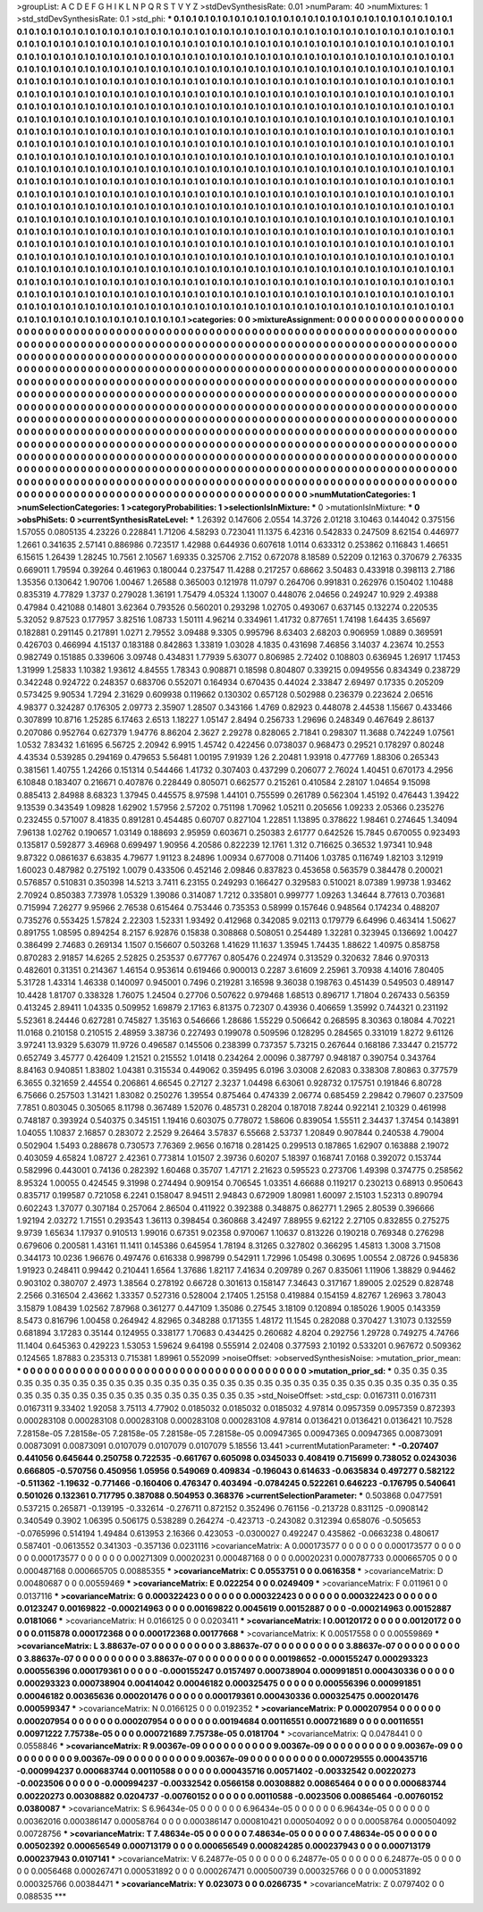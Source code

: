 >groupList:
A C D E F G H I K L
N P Q R S T V Y Z 
>stdDevSynthesisRate:
0.01 
>numParam:
40
>numMixtures:
1
>std_stdDevSynthesisRate:
0.1
>std_phi:
***
0.1 0.1 0.1 0.1 0.1 0.1 0.1 0.1 0.1 0.1
0.1 0.1 0.1 0.1 0.1 0.1 0.1 0.1 0.1 0.1
0.1 0.1 0.1 0.1 0.1 0.1 0.1 0.1 0.1 0.1
0.1 0.1 0.1 0.1 0.1 0.1 0.1 0.1 0.1 0.1
0.1 0.1 0.1 0.1 0.1 0.1 0.1 0.1 0.1 0.1
0.1 0.1 0.1 0.1 0.1 0.1 0.1 0.1 0.1 0.1
0.1 0.1 0.1 0.1 0.1 0.1 0.1 0.1 0.1 0.1
0.1 0.1 0.1 0.1 0.1 0.1 0.1 0.1 0.1 0.1
0.1 0.1 0.1 0.1 0.1 0.1 0.1 0.1 0.1 0.1
0.1 0.1 0.1 0.1 0.1 0.1 0.1 0.1 0.1 0.1
0.1 0.1 0.1 0.1 0.1 0.1 0.1 0.1 0.1 0.1
0.1 0.1 0.1 0.1 0.1 0.1 0.1 0.1 0.1 0.1
0.1 0.1 0.1 0.1 0.1 0.1 0.1 0.1 0.1 0.1
0.1 0.1 0.1 0.1 0.1 0.1 0.1 0.1 0.1 0.1
0.1 0.1 0.1 0.1 0.1 0.1 0.1 0.1 0.1 0.1
0.1 0.1 0.1 0.1 0.1 0.1 0.1 0.1 0.1 0.1
0.1 0.1 0.1 0.1 0.1 0.1 0.1 0.1 0.1 0.1
0.1 0.1 0.1 0.1 0.1 0.1 0.1 0.1 0.1 0.1
0.1 0.1 0.1 0.1 0.1 0.1 0.1 0.1 0.1 0.1
0.1 0.1 0.1 0.1 0.1 0.1 0.1 0.1 0.1 0.1
0.1 0.1 0.1 0.1 0.1 0.1 0.1 0.1 0.1 0.1
0.1 0.1 0.1 0.1 0.1 0.1 0.1 0.1 0.1 0.1
0.1 0.1 0.1 0.1 0.1 0.1 0.1 0.1 0.1 0.1
0.1 0.1 0.1 0.1 0.1 0.1 0.1 0.1 0.1 0.1
0.1 0.1 0.1 0.1 0.1 0.1 0.1 0.1 0.1 0.1
0.1 0.1 0.1 0.1 0.1 0.1 0.1 0.1 0.1 0.1
0.1 0.1 0.1 0.1 0.1 0.1 0.1 0.1 0.1 0.1
0.1 0.1 0.1 0.1 0.1 0.1 0.1 0.1 0.1 0.1
0.1 0.1 0.1 0.1 0.1 0.1 0.1 0.1 0.1 0.1
0.1 0.1 0.1 0.1 0.1 0.1 0.1 0.1 0.1 0.1
0.1 0.1 0.1 0.1 0.1 0.1 0.1 0.1 0.1 0.1
0.1 0.1 0.1 0.1 0.1 0.1 0.1 0.1 0.1 0.1
0.1 0.1 0.1 0.1 0.1 0.1 0.1 0.1 0.1 0.1
0.1 0.1 0.1 0.1 0.1 0.1 0.1 0.1 0.1 0.1
0.1 0.1 0.1 0.1 0.1 0.1 0.1 0.1 0.1 0.1
0.1 0.1 0.1 0.1 0.1 0.1 0.1 0.1 0.1 0.1
0.1 0.1 0.1 0.1 0.1 0.1 0.1 0.1 0.1 0.1
0.1 0.1 0.1 0.1 0.1 0.1 0.1 0.1 0.1 0.1
0.1 0.1 0.1 0.1 0.1 0.1 0.1 0.1 0.1 0.1
0.1 0.1 0.1 0.1 0.1 0.1 0.1 0.1 0.1 0.1
0.1 0.1 0.1 0.1 0.1 0.1 0.1 0.1 0.1 0.1
0.1 0.1 0.1 0.1 0.1 0.1 0.1 0.1 0.1 0.1
0.1 0.1 0.1 0.1 0.1 0.1 0.1 0.1 0.1 0.1
0.1 0.1 0.1 0.1 0.1 0.1 0.1 0.1 0.1 0.1
0.1 0.1 0.1 0.1 0.1 0.1 0.1 0.1 0.1 0.1
0.1 0.1 0.1 0.1 0.1 0.1 0.1 0.1 0.1 0.1
0.1 0.1 0.1 0.1 0.1 0.1 0.1 0.1 0.1 0.1
0.1 0.1 0.1 0.1 0.1 0.1 0.1 0.1 0.1 0.1
0.1 0.1 0.1 0.1 0.1 0.1 0.1 0.1 0.1 0.1
0.1 0.1 0.1 0.1 0.1 0.1 0.1 0.1 0.1 0.1
0.1 0.1 0.1 0.1 0.1 0.1 0.1 0.1 0.1 0.1
0.1 0.1 0.1 0.1 0.1 0.1 0.1 0.1 0.1 0.1
0.1 0.1 0.1 0.1 0.1 0.1 0.1 0.1 0.1 0.1
0.1 0.1 0.1 0.1 0.1 0.1 0.1 0.1 0.1 0.1
0.1 0.1 0.1 0.1 0.1 0.1 0.1 0.1 0.1 0.1
0.1 0.1 0.1 0.1 0.1 0.1 0.1 0.1 0.1 0.1
0.1 0.1 0.1 0.1 0.1 0.1 0.1 0.1 0.1 0.1
0.1 0.1 0.1 0.1 0.1 0.1 0.1 0.1 0.1 0.1
0.1 0.1 0.1 0.1 0.1 0.1 0.1 0.1 0.1 0.1
0.1 0.1 0.1 0.1 0.1 0.1 0.1 0.1 0.1 0.1
0.1 0.1 0.1 0.1 0.1 0.1 0.1 0.1 0.1 0.1
0.1 0.1 0.1 0.1 0.1 0.1 0.1 0.1 0.1 0.1
0.1 0.1 0.1 0.1 0.1 0.1 0.1 0.1 0.1 0.1
0.1 0.1 0.1 0.1 0.1 0.1 0.1 0.1 0.1 0.1
0.1 0.1 0.1 0.1 0.1 0.1 0.1 0.1 0.1 0.1
0.1 0.1 0.1 0.1 0.1 0.1 0.1 0.1 0.1 0.1
0.1 0.1 0.1 0.1 0.1 0.1 0.1 0.1 0.1 0.1
0.1 0.1 0.1 0.1 0.1 0.1 0.1 0.1 0.1 0.1
0.1 0.1 0.1 0.1 0.1 0.1 0.1 0.1 0.1 0.1
0.1 0.1 0.1 0.1 0.1 0.1 0.1 0.1 0.1 0.1
0.1 0.1 0.1 0.1 0.1 0.1 0.1 0.1 0.1 0.1
0.1 0.1 0.1 0.1 0.1 0.1 0.1 0.1 0.1 0.1
0.1 0.1 0.1 0.1 0.1 0.1 0.1 0.1 0.1 0.1
0.1 0.1 0.1 0.1 0.1 0.1 0.1 0.1 0.1 0.1
0.1 0.1 0.1 0.1 0.1 0.1 0.1 0.1 0.1 0.1
0.1 0.1 0.1 0.1 0.1 0.1 0.1 0.1 0.1 0.1
0.1 0.1 0.1 0.1 0.1 0.1 0.1 0.1 0.1 0.1
0.1 0.1 0.1 0.1 0.1 0.1 0.1 0.1 0.1 0.1
0.1 0.1 0.1 0.1 0.1 0.1 0.1 0.1 0.1 0.1
0.1 0.1 0.1 0.1 0.1 0.1 0.1 0.1 0.1 0.1
0.1 0.1 0.1 0.1 0.1 0.1 0.1 0.1 0.1 0.1
0.1 0.1 0.1 0.1 0.1 0.1 0.1 0.1 0.1 0.1
0.1 0.1 0.1 0.1 0.1 0.1 0.1 0.1 0.1 0.1
0.1 0.1 0.1 0.1 0.1 0.1 0.1 0.1 0.1 0.1
0.1 0.1 0.1 0.1 0.1 0.1 0.1 0.1 0.1 0.1
0.1 0.1 0.1 0.1 0.1 0.1 0.1 0.1 0.1 0.1
0.1 0.1 0.1 0.1 0.1 
>categories:
0 0
>mixtureAssignment:
0 0 0 0 0 0 0 0 0 0 0 0 0 0 0 0 0 0 0 0 0 0 0 0 0 0 0 0 0 0 0 0 0 0 0 0 0 0 0 0 0 0 0 0 0 0 0 0 0 0
0 0 0 0 0 0 0 0 0 0 0 0 0 0 0 0 0 0 0 0 0 0 0 0 0 0 0 0 0 0 0 0 0 0 0 0 0 0 0 0 0 0 0 0 0 0 0 0 0 0
0 0 0 0 0 0 0 0 0 0 0 0 0 0 0 0 0 0 0 0 0 0 0 0 0 0 0 0 0 0 0 0 0 0 0 0 0 0 0 0 0 0 0 0 0 0 0 0 0 0
0 0 0 0 0 0 0 0 0 0 0 0 0 0 0 0 0 0 0 0 0 0 0 0 0 0 0 0 0 0 0 0 0 0 0 0 0 0 0 0 0 0 0 0 0 0 0 0 0 0
0 0 0 0 0 0 0 0 0 0 0 0 0 0 0 0 0 0 0 0 0 0 0 0 0 0 0 0 0 0 0 0 0 0 0 0 0 0 0 0 0 0 0 0 0 0 0 0 0 0
0 0 0 0 0 0 0 0 0 0 0 0 0 0 0 0 0 0 0 0 0 0 0 0 0 0 0 0 0 0 0 0 0 0 0 0 0 0 0 0 0 0 0 0 0 0 0 0 0 0
0 0 0 0 0 0 0 0 0 0 0 0 0 0 0 0 0 0 0 0 0 0 0 0 0 0 0 0 0 0 0 0 0 0 0 0 0 0 0 0 0 0 0 0 0 0 0 0 0 0
0 0 0 0 0 0 0 0 0 0 0 0 0 0 0 0 0 0 0 0 0 0 0 0 0 0 0 0 0 0 0 0 0 0 0 0 0 0 0 0 0 0 0 0 0 0 0 0 0 0
0 0 0 0 0 0 0 0 0 0 0 0 0 0 0 0 0 0 0 0 0 0 0 0 0 0 0 0 0 0 0 0 0 0 0 0 0 0 0 0 0 0 0 0 0 0 0 0 0 0
0 0 0 0 0 0 0 0 0 0 0 0 0 0 0 0 0 0 0 0 0 0 0 0 0 0 0 0 0 0 0 0 0 0 0 0 0 0 0 0 0 0 0 0 0 0 0 0 0 0
0 0 0 0 0 0 0 0 0 0 0 0 0 0 0 0 0 0 0 0 0 0 0 0 0 0 0 0 0 0 0 0 0 0 0 0 0 0 0 0 0 0 0 0 0 0 0 0 0 0
0 0 0 0 0 0 0 0 0 0 0 0 0 0 0 0 0 0 0 0 0 0 0 0 0 0 0 0 0 0 0 0 0 0 0 0 0 0 0 0 0 0 0 0 0 0 0 0 0 0
0 0 0 0 0 0 0 0 0 0 0 0 0 0 0 0 0 0 0 0 0 0 0 0 0 0 0 0 0 0 0 0 0 0 0 0 0 0 0 0 0 0 0 0 0 0 0 0 0 0
0 0 0 0 0 0 0 0 0 0 0 0 0 0 0 0 0 0 0 0 0 0 0 0 0 0 0 0 0 0 0 0 0 0 0 0 0 0 0 0 0 0 0 0 0 0 0 0 0 0
0 0 0 0 0 0 0 0 0 0 0 0 0 0 0 0 0 0 0 0 0 0 0 0 0 0 0 0 0 0 0 0 0 0 0 0 0 0 0 0 0 0 0 0 0 0 0 0 0 0
0 0 0 0 0 0 0 0 0 0 0 0 0 0 0 0 0 0 0 0 0 0 0 0 0 0 0 0 0 0 0 0 0 0 0 0 0 0 0 0 0 0 0 0 0 0 0 0 0 0
0 0 0 0 0 0 0 0 0 0 0 0 0 0 0 0 0 0 0 0 0 0 0 0 0 0 0 0 0 0 0 0 0 0 0 0 0 0 0 0 0 0 0 0 0 0 0 0 0 0
0 0 0 0 0 0 0 0 0 0 0 0 0 0 0 
>numMutationCategories:
1
>numSelectionCategories:
1
>categoryProbabilities:
1 
>selectionIsInMixture:
***
0 
>mutationIsInMixture:
***
0 
>obsPhiSets:
0
>currentSynthesisRateLevel:
***
1.26392 0.147606 2.0554 14.3726 2.01218 3.10463 0.144042 0.375156 1.57055 0.0805135
4.23226 0.228841 1.71206 4.58293 0.723041 11.1375 6.42316 0.542833 0.247509 8.62154
0.446977 1.2661 0.341635 2.57141 0.886986 0.723517 1.42988 0.644936 0.607618 1.0114
0.633312 0.253862 0.116843 1.46651 6.15615 1.26439 1.28245 10.7561 2.10567 1.69335
0.325706 2.7152 0.672078 8.18589 0.52209 0.12163 0.370679 2.76335 0.669011 1.79594
0.39264 0.461963 0.180044 0.237547 11.4288 0.217257 0.68662 3.50483 0.433918 0.398113
2.7186 1.35356 0.130642 1.90706 1.00467 1.26588 0.365003 0.121978 11.0797 0.264706
0.991831 0.262976 0.150402 1.10488 0.835319 4.77829 1.3737 0.279028 1.36191 1.75479
4.05324 1.13007 0.448076 2.04656 0.249247 10.929 2.49388 0.47984 0.421088 0.14801
3.62364 0.793526 0.560201 0.293298 1.02705 0.493067 0.637145 0.132274 0.220535 5.32052
9.87523 0.177957 3.82516 1.08733 1.50111 4.96214 0.334961 1.41732 0.877651 1.74198
1.64435 3.65697 0.182881 0.291145 0.217891 1.0271 2.79552 3.09488 9.3305 0.995796
8.63403 2.68203 0.906959 1.0889 0.369591 0.426703 0.466994 4.15137 0.183188 0.842863
1.33819 1.03028 4.1835 0.431698 7.46856 3.14037 4.23674 10.2553 0.982749 0.151885
0.339606 3.09748 0.434831 1.77939 5.63077 0.806985 2.72402 0.108803 0.636945 1.26917
1.17453 1.31999 1.25833 1.10382 1.93612 4.84555 1.78343 0.908871 0.18598 0.804807
0.339215 0.0949556 0.834349 0.238729 0.342248 0.924722 0.248357 0.683706 0.552071 0.164934
0.670435 0.44024 2.33847 2.69497 0.17335 0.205209 0.573425 9.90534 1.7294 2.31629
0.609938 0.119662 0.130302 0.657128 0.502988 0.236379 0.223624 2.06516 4.98377 0.324287
0.176305 2.09773 2.35907 1.28507 0.343166 1.4769 0.82923 0.448078 2.44538 1.15667
0.433466 0.307899 10.8716 1.25285 6.17463 2.6513 1.18227 1.05147 2.8494 0.256733
1.29696 0.248349 0.467649 2.86137 0.207086 0.952764 0.627379 1.94776 8.86204 2.3627
2.29278 0.828065 2.71841 0.298307 11.3688 0.742249 1.07561 1.0532 7.83432 1.61695
6.56725 2.20942 6.9915 1.45742 0.422456 0.0738037 0.968473 0.29521 0.178297 0.80248
4.43534 0.539285 0.294169 0.479653 5.56481 1.00195 7.91939 1.26 2.20481 1.93918
0.477769 1.88306 0.265343 0.381561 1.40755 1.24266 0.151314 0.544466 1.41732 0.307403
0.437299 0.206077 2.76024 1.40451 0.670173 4.2956 6.10848 0.183407 0.216671 0.407876
0.228449 0.805071 0.662577 0.215261 0.410584 2.28107 1.04654 9.15098 0.885413 2.84988
8.68323 1.37945 0.445575 8.97598 1.44101 0.755599 0.261789 0.562304 1.45192 0.476443
1.39422 9.13539 0.343549 1.09828 1.62902 1.57956 2.57202 0.751198 1.70962 1.05211
0.205656 1.09233 2.05366 0.235276 0.232455 0.571007 8.41835 0.891281 0.454485 0.60707
0.827104 1.22851 1.13895 0.378622 1.98461 0.274645 1.34094 7.96138 1.02762 0.190657
1.03149 0.188693 2.95959 0.603671 0.250383 2.61777 0.642526 15.7845 0.670055 0.923493
0.135817 0.592877 3.46968 0.699497 1.90956 4.20586 0.822239 12.1761 1.312 0.716625
0.36532 1.97341 10.948 9.87322 0.0861637 6.63835 4.79677 1.91123 8.24896 1.00934
0.677008 0.711406 1.03785 0.116749 1.82103 3.12919 1.60023 0.487982 0.275192 1.0079
0.433506 0.452146 2.09846 0.837823 0.453658 0.563579 0.384478 0.200021 0.576857 0.510831
0.350398 14.5213 3.7411 6.23155 0.249293 0.166427 0.329583 0.510021 8.07389 1.99738
1.93462 2.70924 0.850383 7.73978 1.05329 1.39086 0.314087 1.7212 0.335801 0.999777
1.09263 1.34644 8.77613 0.703681 0.715994 7.26277 9.95966 2.76538 0.615464 0.753446
0.735353 0.58999 0.157646 0.948564 0.174234 0.488207 0.735276 0.553425 1.57824 2.22303
1.52331 1.93492 0.412968 0.342085 9.02113 0.179779 6.64996 0.463414 1.50627 0.891755
1.08595 0.894254 8.2157 6.92876 0.15838 0.308868 0.508051 0.254489 1.32281 0.323945
0.136692 1.00427 0.386499 2.74683 0.269134 1.1507 0.156607 0.503268 1.41629 11.1637
1.35945 1.74435 1.88622 1.40975 0.858758 0.870283 2.91857 14.6265 2.52825 0.253537
0.677767 0.805476 0.224974 0.313529 0.320632 7.846 0.970313 0.482601 0.31351 0.214367
1.46154 0.953614 0.619466 0.900013 0.2287 3.61609 2.25961 3.70938 4.14016 7.80405
5.31728 1.43314 1.46338 0.140097 0.945001 0.7496 0.219281 3.16598 9.36038 0.198763
0.451439 0.549503 0.489147 10.4428 1.81707 0.338328 1.76075 1.24504 0.27706 0.507622
0.979468 1.68513 0.896717 1.71804 0.267433 0.56359 0.413245 2.89411 1.04335 0.509952
1.69879 2.17163 6.81375 0.72307 0.43936 0.406659 1.35992 0.744321 0.231192 5.52361
8.24446 0.627281 0.745827 1.35163 0.546666 1.28686 1.55229 0.506642 0.268595 8.30363
0.18084 4.70221 11.0168 0.210158 0.210515 2.48959 3.38736 0.227493 0.199078 0.509596
0.128295 0.284565 0.331019 1.8272 9.61126 3.97241 13.9329 5.63079 11.9726 0.496587
0.145506 0.238399 0.737357 5.73215 0.267644 0.168186 7.33447 0.215772 0.652749 3.45777
0.426409 1.21521 0.215552 1.01418 0.234264 2.00096 0.387797 0.948187 0.390754 0.343764
8.84163 0.940851 1.83802 1.04381 0.315534 0.449062 0.359495 6.0196 3.03008 2.62083
0.338308 7.80863 0.377579 6.3655 0.321659 2.44554 0.206861 4.66545 0.27127 2.3237
1.04498 6.63061 0.928732 0.175751 0.191846 6.80728 6.75666 0.257503 1.31421 1.83082
0.250276 1.39554 0.875464 0.474339 2.06774 0.685459 2.29842 0.79607 0.237509 7.7851
0.803045 0.305065 8.11798 0.367489 1.52076 0.485731 0.28204 0.187018 7.8244 0.922141
2.10329 0.461998 0.748187 0.393924 0.540375 0.345151 1.19416 0.603075 0.778072 1.58606
0.839054 1.55511 2.34437 1.37454 0.143891 1.04055 1.10837 2.16857 0.283072 2.2529
9.26464 3.57837 6.55668 2.53737 1.20849 0.907844 0.240538 4.79004 0.502904 1.5493
0.288678 0.730573 7.76369 2.9656 0.16718 0.281425 0.299513 0.187865 1.62907 0.163888
2.19072 0.403059 4.65824 1.08727 2.42361 0.773814 1.01507 2.39736 0.60207 5.18397
0.168741 7.0168 0.392072 0.153744 0.582996 0.443001 0.74136 0.282392 1.60468 0.35707
1.47171 2.21623 0.595523 0.273706 1.49398 0.374775 0.258562 8.95324 1.00055 0.424545
9.31998 0.274494 0.909154 0.706545 1.03351 4.66688 0.119217 0.230213 0.68913 0.950643
0.835717 0.199587 0.721058 6.2241 0.158047 8.94511 2.94843 0.672909 1.80981 1.60097
2.15103 1.52313 0.890794 0.602243 1.37077 0.307184 0.257064 2.86504 0.411922 0.392388
0.348875 0.862771 1.2965 2.80539 0.396666 1.92194 2.03272 1.71551 0.293543 1.36113
0.398454 0.360868 3.42497 7.88955 9.62122 2.27105 0.832855 0.275275 9.9739 1.65634
1.17937 0.910513 1.99016 0.67351 9.02358 0.970067 1.10637 0.813226 0.190218 0.769348
0.276298 0.679606 0.200581 1.43161 11.1411 0.145386 0.645954 1.78194 8.31265 0.327802
0.366295 1.45813 1.3008 3.71508 0.344173 10.0236 1.96676 0.497476 0.616338 0.998799
0.542911 1.72996 1.05498 0.30695 1.00554 2.08726 0.945836 1.91923 0.248411 0.99442
0.210441 1.6564 1.37686 1.82117 7.41634 0.209789 0.267 0.835061 1.11906 1.38829
0.94462 0.903102 0.380707 2.4973 1.38564 0.278192 0.66728 0.301613 0.158147 7.34643
0.317167 1.89005 2.02529 0.828748 2.2566 0.316504 2.43662 1.33357 0.527316 0.528004
2.17405 1.25158 0.419884 0.154159 4.82767 1.26963 3.78043 3.15879 1.08439 1.02562
7.87968 0.361277 0.447109 1.35086 0.27545 3.18109 0.120894 0.185026 1.9005 0.143359
8.5473 0.816796 1.00458 0.264942 4.82965 0.348288 0.171355 1.48172 11.1545 0.282088
0.370427 1.31073 0.132559 0.681894 3.17283 0.35144 0.124955 0.338177 1.70683 0.434425
0.260682 4.8204 0.292756 1.29728 0.749275 4.74766 11.1404 0.645363 0.429223 1.53053
1.59624 9.64198 0.555914 2.02408 0.377593 2.10192 0.533201 0.967672 0.509362 0.124565
1.87883 0.235313 0.715381 1.89961 0.552099 
>noiseOffset:
>observedSynthesisNoise:
>mutation_prior_mean:
***
0 0 0 0 0 0 0 0 0 0
0 0 0 0 0 0 0 0 0 0
0 0 0 0 0 0 0 0 0 0
0 0 0 0 0 0 0 0 0 0
>mutation_prior_sd:
***
0.35 0.35 0.35 0.35 0.35 0.35 0.35 0.35 0.35 0.35
0.35 0.35 0.35 0.35 0.35 0.35 0.35 0.35 0.35 0.35
0.35 0.35 0.35 0.35 0.35 0.35 0.35 0.35 0.35 0.35
0.35 0.35 0.35 0.35 0.35 0.35 0.35 0.35 0.35 0.35
>std_NoiseOffset:
>std_csp:
0.0167311 0.0167311 0.0167311 9.33402 1.92058 3.75113 4.77902 0.0185032 0.0185032 0.0185032
4.97814 0.0957359 0.0957359 0.872393 0.000283108 0.000283108 0.000283108 0.000283108 0.000283108 4.97814
0.0136421 0.0136421 0.0136421 10.7528 7.28158e-05 7.28158e-05 7.28158e-05 7.28158e-05 7.28158e-05 0.00947365
0.00947365 0.00947365 0.00873091 0.00873091 0.00873091 0.0107079 0.0107079 0.0107079 5.18556 13.441
>currentMutationParameter:
***
-0.207407 0.441056 0.645644 0.250758 0.722535 -0.661767 0.605098 0.0345033 0.408419 0.715699
0.738052 0.0243036 0.666805 -0.570756 0.450956 1.05956 0.549069 0.409834 -0.196043 0.614633
-0.0635834 0.497277 0.582122 -0.511362 -1.19632 -0.771466 -0.160406 0.476347 0.403494 -0.0784245
0.522261 0.646223 -0.176795 0.540641 0.501026 0.132361 0.717795 0.387088 0.504953 0.368376
>currentSelectionParameter:
***
0.503868 0.0477591 0.537215 0.265871 -0.139195 -0.332614 -0.276711 0.872152 0.352496 0.761156
-0.213728 0.831125 -0.0908142 0.340549 0.3902 1.06395 0.506175 0.538289 0.264274 -0.423713
-0.243082 0.312394 0.658076 -0.505653 -0.0765996 0.514194 1.49484 0.613953 2.16366 0.423053
-0.0300027 0.492247 0.435862 -0.0663238 0.480617 0.587401 -0.0613552 0.341303 -0.357136 0.0231116
>covarianceMatrix:
A
0.000173577	0	0	0	0	0	
0	0.000173577	0	0	0	0	
0	0	0.000173577	0	0	0	
0	0	0	0.00271309	0.00020231	0.000487168	
0	0	0	0.00020231	0.000787733	0.000665705	
0	0	0	0.000487168	0.000665705	0.00885355	
***
>covarianceMatrix:
C
0.0553751	0	
0	0.0616358	
***
>covarianceMatrix:
D
0.00480687	0	
0	0.00559469	
***
>covarianceMatrix:
E
0.022254	0	
0	0.0249409	
***
>covarianceMatrix:
F
0.011961	0	
0	0.0137116	
***
>covarianceMatrix:
G
0.000322423	0	0	0	0	0	
0	0.000322423	0	0	0	0	
0	0	0.000322423	0	0	0	
0	0	0	0.0123247	0.00169822	-0.000214963	
0	0	0	0.00169822	0.0045619	0.00152887	
0	0	0	-0.000214963	0.00152887	0.0181066	
***
>covarianceMatrix:
H
0.0166125	0	
0	0.0203411	
***
>covarianceMatrix:
I
0.00120172	0	0	0	
0	0.00120172	0	0	
0	0	0.0115878	0.000172368	
0	0	0.000172368	0.00177668	
***
>covarianceMatrix:
K
0.00517558	0	
0	0.00559869	
***
>covarianceMatrix:
L
3.88637e-07	0	0	0	0	0	0	0	0	0	
0	3.88637e-07	0	0	0	0	0	0	0	0	
0	0	3.88637e-07	0	0	0	0	0	0	0	
0	0	0	3.88637e-07	0	0	0	0	0	0	
0	0	0	0	3.88637e-07	0	0	0	0	0	
0	0	0	0	0	0.00198652	-0.000155247	0.000293323	0.000556396	0.000179361	
0	0	0	0	0	-0.000155247	0.0157497	0.000738904	0.000991851	0.000430336	
0	0	0	0	0	0.000293323	0.000738904	0.00414042	0.00046182	0.000325475	
0	0	0	0	0	0.000556396	0.000991851	0.00046182	0.00365636	0.000201476	
0	0	0	0	0	0.000179361	0.000430336	0.000325475	0.000201476	0.000599347	
***
>covarianceMatrix:
N
0.0166125	0	
0	0.0192352	
***
>covarianceMatrix:
P
0.000207954	0	0	0	0	0	
0	0.000207954	0	0	0	0	
0	0	0.000207954	0	0	0	
0	0	0	0.00194684	0.00116551	0.000721689	
0	0	0	0.00116551	0.00971222	7.75738e-05	
0	0	0	0.000721689	7.75738e-05	0.0181704	
***
>covarianceMatrix:
Q
0.0478441	0	
0	0.0558846	
***
>covarianceMatrix:
R
9.00367e-09	0	0	0	0	0	0	0	0	0	
0	9.00367e-09	0	0	0	0	0	0	0	0	
0	0	9.00367e-09	0	0	0	0	0	0	0	
0	0	0	9.00367e-09	0	0	0	0	0	0	
0	0	0	0	9.00367e-09	0	0	0	0	0	
0	0	0	0	0	0.000729555	0.000435716	-0.000994237	0.000683744	0.00110588	
0	0	0	0	0	0.000435716	0.00571402	-0.00332542	0.00220273	-0.0023506	
0	0	0	0	0	-0.000994237	-0.00332542	0.0566158	0.00308882	0.00865464	
0	0	0	0	0	0.000683744	0.00220273	0.00308882	0.0204737	-0.00760152	
0	0	0	0	0	0.00110588	-0.0023506	0.00865464	-0.00760152	0.0380087	
***
>covarianceMatrix:
S
6.96434e-05	0	0	0	0	0	
0	6.96434e-05	0	0	0	0	
0	0	6.96434e-05	0	0	0	
0	0	0	0.00362016	0.000386147	0.00058764	
0	0	0	0.000386147	0.000810421	0.000504092	
0	0	0	0.00058764	0.000504092	0.00728756	
***
>covarianceMatrix:
T
7.48634e-05	0	0	0	0	0	
0	7.48634e-05	0	0	0	0	
0	0	7.48634e-05	0	0	0	
0	0	0	0.00502392	0.000656549	0.000713179	
0	0	0	0.000656549	0.000824285	0.000237943	
0	0	0	0.000713179	0.000237943	0.0107141	
***
>covarianceMatrix:
V
6.24877e-05	0	0	0	0	0	
0	6.24877e-05	0	0	0	0	
0	0	6.24877e-05	0	0	0	
0	0	0	0.0056468	0.000267471	0.000531892	
0	0	0	0.000267471	0.000500739	0.000325766	
0	0	0	0.000531892	0.000325766	0.00384471	
***
>covarianceMatrix:
Y
0.023073	0	
0	0.0266735	
***
>covarianceMatrix:
Z
0.0797402	0	
0	0.088535	
***
